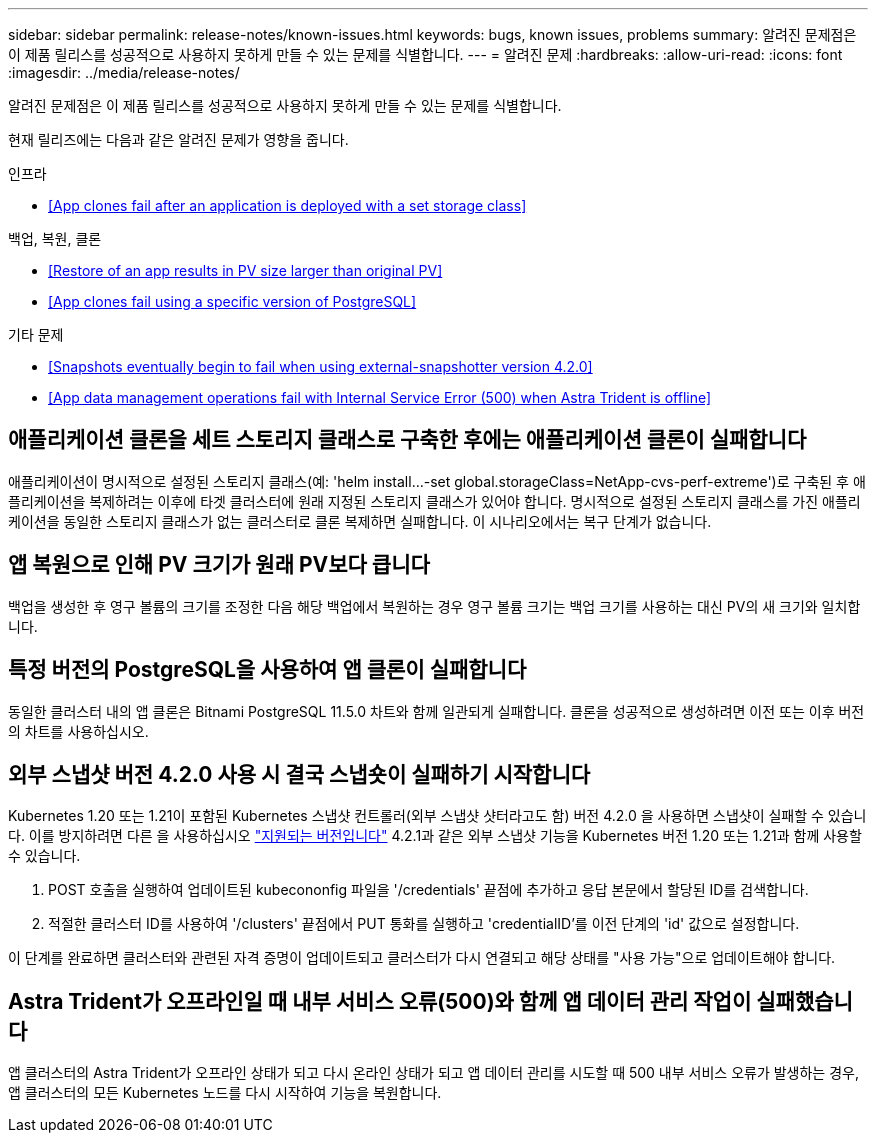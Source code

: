 ---
sidebar: sidebar 
permalink: release-notes/known-issues.html 
keywords: bugs, known issues, problems 
summary: 알려진 문제점은 이 제품 릴리스를 성공적으로 사용하지 못하게 만들 수 있는 문제를 식별합니다. 
---
= 알려진 문제
:hardbreaks:
:allow-uri-read: 
:icons: font
:imagesdir: ../media/release-notes/


알려진 문제점은 이 제품 릴리스를 성공적으로 사용하지 못하게 만들 수 있는 문제를 식별합니다.

현재 릴리즈에는 다음과 같은 알려진 문제가 영향을 줍니다.

.인프라
* <<App clones fail after an application is deployed with a set storage class>>


.백업, 복원, 클론
* <<Restore of an app results in PV size larger than original PV>>
* <<App clones fail using a specific version of PostgreSQL>>


.기타 문제
* <<Snapshots eventually begin to fail when using external-snapshotter version 4.2.0>>
* <<App data management operations fail with Internal Service Error (500) when Astra Trident is offline>>




== 애플리케이션 클론을 세트 스토리지 클래스로 구축한 후에는 애플리케이션 클론이 실패합니다

애플리케이션이 명시적으로 설정된 스토리지 클래스(예: 'helm install...-set global.storageClass=NetApp-cvs-perf-extreme')로 구축된 후 애플리케이션을 복제하려는 이후에 타겟 클러스터에 원래 지정된 스토리지 클래스가 있어야 합니다. 명시적으로 설정된 스토리지 클래스를 가진 애플리케이션을 동일한 스토리지 클래스가 없는 클러스터로 클론 복제하면 실패합니다. 이 시나리오에서는 복구 단계가 없습니다.



== 앱 복원으로 인해 PV 크기가 원래 PV보다 큽니다

백업을 생성한 후 영구 볼륨의 크기를 조정한 다음 해당 백업에서 복원하는 경우 영구 볼륨 크기는 백업 크기를 사용하는 대신 PV의 새 크기와 일치합니다.



== 특정 버전의 PostgreSQL을 사용하여 앱 클론이 실패합니다

동일한 클러스터 내의 앱 클론은 Bitnami PostgreSQL 11.5.0 차트와 함께 일관되게 실패합니다. 클론을 성공적으로 생성하려면 이전 또는 이후 버전의 차트를 사용하십시오.



== 외부 스냅샷 버전 4.2.0 사용 시 결국 스냅숏이 실패하기 시작합니다

Kubernetes 1.20 또는 1.21이 포함된 Kubernetes 스냅샷 컨트롤러(외부 스냅샷 샷터라고도 함) 버전 4.2.0 을 사용하면 스냅샷이 실패할 수 있습니다. 이를 방지하려면 다른 을 사용하십시오 https://kubernetes-csi.github.io/docs/snapshot-controller.html["지원되는 버전입니다"^] 4.2.1과 같은 외부 스냅샷 기능을 Kubernetes 버전 1.20 또는 1.21과 함께 사용할 수 있습니다.

. POST 호출을 실행하여 업데이트된 kubecononfig 파일을 '/credentials' 끝점에 추가하고 응답 본문에서 할당된 ID를 검색합니다.
. 적절한 클러스터 ID를 사용하여 '/clusters' 끝점에서 PUT 통화를 실행하고 'credentialID'를 이전 단계의 'id' 값으로 설정합니다.


이 단계를 완료하면 클러스터와 관련된 자격 증명이 업데이트되고 클러스터가 다시 연결되고 해당 상태를 "사용 가능"으로 업데이트해야 합니다.



== Astra Trident가 오프라인일 때 내부 서비스 오류(500)와 함께 앱 데이터 관리 작업이 실패했습니다

앱 클러스터의 Astra Trident가 오프라인 상태가 되고 다시 온라인 상태가 되고 앱 데이터 관리를 시도할 때 500 내부 서비스 오류가 발생하는 경우, 앱 클러스터의 모든 Kubernetes 노드를 다시 시작하여 기능을 복원합니다.
